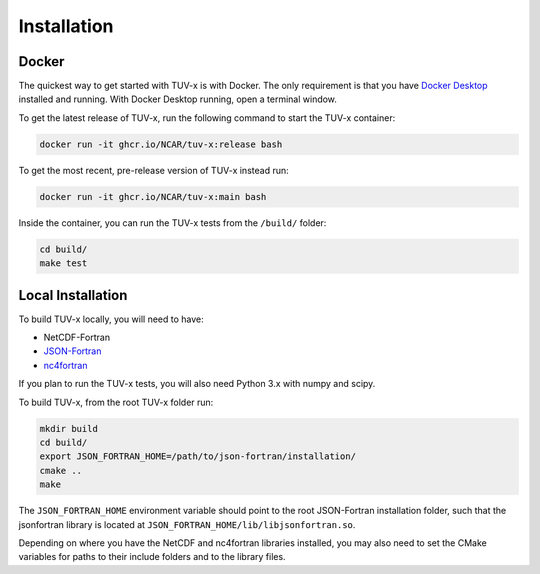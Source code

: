 .. Installation instructions for TUV-x

Installation
============

Docker
------

The quickest way to get started with TUV-x is with Docker.
The only requirement is that you have `Docker Desktop <https://www.docker.com/get-started>`_
installed and running.
With Docker Desktop running, open a terminal window.

To get the latest release of TUV-x, run the following command to start the TUV-x container:

.. code-block:: bash

   docker run -it ghcr.io/NCAR/tuv-x:release bash


To get the most recent, pre-release version of TUV-x instead run:

.. code-block:: bash

   docker run -it ghcr.io/NCAR/tuv-x:main bash


Inside the container, you can run the TUV-x tests from the ``/build/`` folder:

.. code-block:: bash

   cd build/
   make test

Local Installation
------------------

To build TUV-x locally, you will need to have:

- NetCDF-Fortran
- `JSON-Fortran <https://github.com/jacobwilliams/json-fortran/archive/8.2.0.tar.gz>`_
- `nc4fortran <https://github.com/geospace-code/nc4fortran/archive/refs/tags/v1.4.2.tar.gz>`_

If you plan to run the TUV-x tests, you will also need Python 3.x with numpy and scipy.

To build TUV-x, from the root TUV-x folder run:

.. code-block:: bash

   mkdir build
   cd build/
   export JSON_FORTRAN_HOME=/path/to/json-fortran/installation/
   cmake ..
   make

The ``JSON_FORTRAN_HOME`` environment variable should point to the root JSON-Fortran
installation folder, such that the jsonfortran library is located at
``JSON_FORTRAN_HOME/lib/libjsonfortran.so``.

Depending on where you have the NetCDF and nc4fortran libraries installed, you may also
need to set the CMake variables for paths to their include folders and to the library files.
